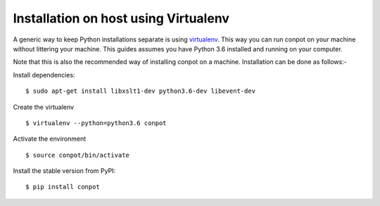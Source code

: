 Installation on host using Virtualenv
======================================

A generic way to keep Python installations separate is using `virtualenv <https://pypi.python.org/pypi/virtualenv>`_. This way you can run conpot on your machine without littering your machine. This guides assumes you have Python 3.6 installed and running on your computer.

Note that this is also the recommended way of installing conpot on a machine. Installation can be done as follows:-

Install dependencies:
::

    $ sudo apt-get install libxslt1-dev python3.6-dev libevent-dev

Create the virtualenv
::

    $ virtualenv --python=python3.6 conpot

Activate the environment
::

    $ source conpot/bin/activate

Install the stable version from PyPI:
::

    $ pip install conpot
